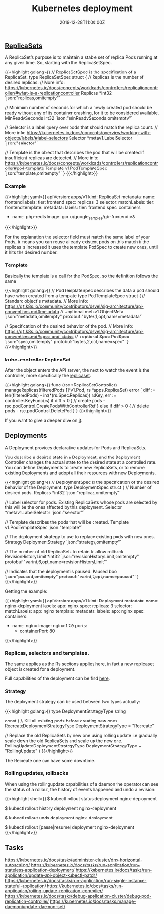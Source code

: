 #+TITLE: Kubernetes deployment
#+DATE: 2019-12-28T11:00:00Z

** [[https://github.com/kubernetes/kubernetes/blob/master/staging/src/k8s.io/api/apps/v1/types.go#L705][ReplicaSets]]

A ReplicaSet’s purpose is to maintain a stable set of replica Pods running at any given time. So, starting with the ReplicaSetSpec.

{{<highlight golang>}}
// ReplicaSetSpec is the specification of a ReplicaSet.
type ReplicaSetSpec struct {
	// Replicas is the number of desired replicas.
	// More info: https://kubernetes.io/docs/concepts/workloads/controllers/replicationcontroller/#what-is-a-replicationcontroller
	Replicas *int32 `json:"replicas,omitempty"`

	// Minimum number of seconds for which a newly created pod should be ready without any of its container crashing, for it to be considered available.
	MinReadySeconds int32 `json:"minReadySeconds,omitempty"`

	// Selector is a label query over pods that should match the replica count.
	// More info: https://kubernetes.io/docs/concepts/overview/working-with-objects/labels/#label-selectors
	Selector *metav1.LabelSelector `json:"selector"`

	// Template is the object that describes the pod that will be created if insufficient replicas are detected.
	// More info: https://kubernetes.io/docs/concepts/workloads/controllers/replicationcontroller#pod-template
	Template v1.PodTemplateSpec `json:"template,omitempty"`
}
{{</highlight>}}

*** Example

 {{<highlight yaml>}}
 apiVersion: apps/v1
 kind: ReplicaSet
 metadata:
   name: frontend
   labels:
     tier: frontend
 spec:
   replicas: 3
   selector:
     matchLabels:
       tier: frontend
   template:
     metadata:
       labels:
         tier: frontend
     spec:
       containers:
       - name: php-redis
         image: gcr.io/google_samples/gb-frontend:v3
 {{</highlight>}}

 For the explanation the selector field must match the same label of your Pods, it means you can reuse already existent pods on this match
 if the replicas is increased it uses the template PodSpec to create new ones, until it hits the desired number.

*** Template

 Basically the template is a call for the PodSpec, so the definition follows the same

 {{<highlight golang>}}
 // PodTemplateSpec describes the data a pod should have when created from a template
 type PodTemplateSpec struct {
	 // Standard object's metadata.
	 // More info: https://git.k8s.io/community/contributors/devel/sig-architecture/api-conventions.md#metadata
	 // +optional
	 metav1.ObjectMeta `json:"metadata,omitempty" protobuf:"bytes,1,opt,name=metadata"`

	 // Specification of the desired behavior of the pod.
	 // More info: https://git.k8s.io/community/contributors/devel/sig-architecture/api-conventions.md#spec-and-status
	 // +optional
	 Spec PodSpec `json:"spec,omitempty" protobuf:"bytes,2,opt,name=spec"`
 }
 {{</highlight>}}

*** kube-controller ReplicaSet

 After the object enters the API server, the next to watch the event is the controller, more specifically the [[https://github.com/kubernetes/kubernetes/blob/master/pkg/controller/replicaset/replica_set.go][replicaset]].


 {{<highlight golang>}}
 func (rsc *ReplicaSetController) manageReplicas(filteredPods []*v1.Pod, rs *apps.ReplicaSet) error {
     diff := len(filteredPods) - int(*(rs.Spec.Replicas))
     rsKey, err := controller.KeyFunc(rs)
     if diff < 0 {
         // create pods - rsc.podControl.CreatePodsWithControllerRef
     } else if diff > 0 {
         // delete pods - rsc.podControl.DeletePod
     }
 }
 {{</highlight>}}

 If you want to give a deeper dive on [[https://github.com/vmware-tanzu/tgik/blob/master/episodes/093/README.md][it]].

** Deployments

A Deployment provides declarative updates for Pods and ReplicaSets.

You describe a desired state in a Deployment, and the Deployment Controller changes the actual state to the desired state at a controlled rate.
You can define Deployments to create new ReplicaSets, or to remove existing Deployments and adopt all their resources with new Deployments.

{{<highlight golang>}}
// DeploymentSpec is the specification of the desired behavior of the Deployment.
type DeploymentSpec struct {
	// Number of desired pods.
	Replicas *int32 `json:"replicas,omitempty"`

	// Label selector for pods. Existing ReplicaSets whose pods are selected by this will be the ones affected by this deployment.
	Selector *metav1.LabelSelector `json:"selector"`

	// Template describes the pods that will be created.
	Template v1.PodTemplateSpec `json:"template"`

	// The deployment strategy to use to replace existing pods with new ones.
	Strategy DeploymentStrategy `json:"strategy,omitempty"`

	// The number of old ReplicaSets to retain to allow rollback.
	RevisionHistoryLimit *int32 `json:"revisionHistoryLimit,omitempty" protobuf:"varint,6,opt,name=revisionHistoryLimit"`

	// Indicates that the deployment is paused.
	Paused bool `json:"paused,omitempty" protobuf:"varint,7,opt,name=paused"`
}
{{</highlight>}}

Getting the example:

{{<highlight yaml>}}
apiVersion: apps/v1
kind: Deployment
metadata:
  name: nginx-deployment
  labels:
    app: nginx
spec:
  replicas: 3
  selector:
    matchLabels:
      app: nginx
  template:
    metadata:
      labels:
        app: nginx
    spec:
      containers:
      - name: nginx
        image: nginx:1.7.9
        ports:
        - containerPort: 80
{{</highlight>}}

*** Replicas, selectors and templates.

 The same applies as the Rs sections applies here, in fact a new replicaset object is created for a deployment.

Full capabilities of the deployment can be find [[https://kubernetes.io/docs/concepts/workloads/controllers/deployment/][here]].

*** Strategy
 
The deployment strategy can be used between two types actually:

{{<highlight golang>}}
type DeploymentStrategyType string

const (
	// Kill all existing pods before creating new ones.
	RecreateDeploymentStrategyType DeploymentStrategyType = "Recreate"

	// Replace the old ReplicaSets by new one using rolling update i.e gradually scale down the old ReplicaSets and scale up the new one.
	RollingUpdateDeploymentStrategyType DeploymentStrategyType = "RollingUpdate"
)
{{</highlight>}}

The Recreate one can have some downtime.

*** Rolling updates, rollbacks

When using the rollingupdate capabilities of a daemon the operator can see the status of a rollout, the history of events happened and undo a revision:

{{<highlight shell>}}
$ kubectl rollout status deployment nginx-deployment

$ kubectl rollout history deployment nginx-deployment

$ kubectl rollout undo deployment nginx-deployment

$ kubectl rollout [pause|resume] deployment nginx-deployment
{{</highlight>}}

** Tasks

https://kubernetes.io/docs/tasks/administer-cluster/dns-horizontal-autoscaling/
https://kubernetes.io/docs/tasks/run-application/run-stateless-application-deployment/
https://kubernetes.io/docs/tasks/run-application/update-api-object-kubectl-patch/
https://kubernetes.io/docs/tasks/run-application/run-single-instance-stateful-application/
https://kubernetes.io/docs/tasks/run-application/rolling-update-replication-controller/
https://kubernetes.io/docs/tasks/debug-application-cluster/debug-pod-replication-controller/
https://kubernetes.io/docs/tasks/manage-daemon/update-daemon-set/
